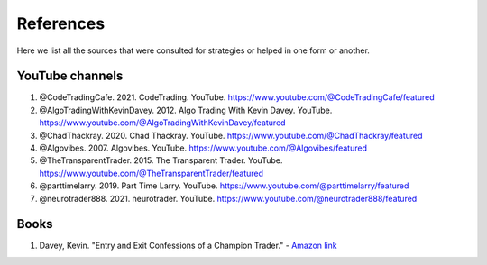 References 
===========

Here we list all the sources that were consulted for strategies or helped in one form or another. 

YouTube channels 
----------------

1. @CodeTradingCafe. 2021. CodeTrading. YouTube. https://www.youtube.com/@CodeTradingCafe/featured


2. @AlgoTradingWithKevinDavey. 2012. Algo Trading With Kevin Davey. YouTube. https://www.youtube.com/@AlgoTradingWithKevinDavey/featured


3. @ChadThackray. 2020. Chad Thackray. YouTube. https://www.youtube.com/@ChadThackray/featured


4. @Algovibes. 2007. Algovibes. YouTube. https://www.youtube.com/@Algovibes/featured


5. @TheTransparentTrader. 2015. The Transparent Trader. YouTube. https://www.youtube.com/@TheTransparentTrader/featured


6. @parttimelarry. 2019. Part Time Larry. YouTube. https://www.youtube.com/@parttimelarry/featured


7. @neurotrader888. 2021. neurotrader. YouTube. https://www.youtube.com/@neurotrader888/featured

Books
------

1. Davey, Kevin. "Entry and Exit Confessions of a Champion Trader." - `Amazon link <https://www.amazon.com/Entry-Exit-Confessions-Champion-Trader/dp/1095328557>`_